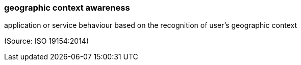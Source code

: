 === geographic context awareness

application or service behaviour based on the recognition of user’s geographic context

(Source: ISO 19154:2014)

